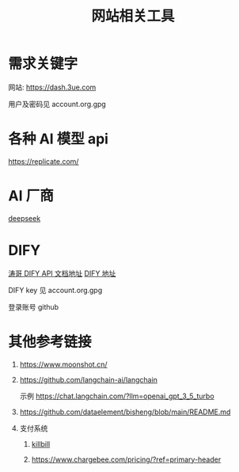 #+title: 网站相关工具

* 需求关键字
网站: [[https://dash.3ue.com]]

用户及密码见 account.org.gpg

* 各种 AI 模型 api
https://replicate.com/

* AI 厂商
[[https://www.deepseek.com/][deepseek]]

* DIFY
[[https://cloud.dify.ai/app/b33ce31b-ea64-412b-9acf-0a58f6a8b0f8/develop][涛哥 DIFY API 文档地址]]
[[https://cloud.dify.ai/][DIFY 地址]]

DIFY key 见 account.org.gpg

登录账号 github

* 其他参考链接
1. https://www.moonshot.cn/
2. https://github.com/langchain-ai/langchain

   示例 https://chat.langchain.com/?llm=openai_gpt_3_5_turbo
3. https://github.com/dataelement/bisheng/blob/main/README.md
4. 支付系统
   1. [[https://github.com/killbill/killbill][killbill]]

   2. https://www.chargebee.com/pricing/?ref=primary-header
